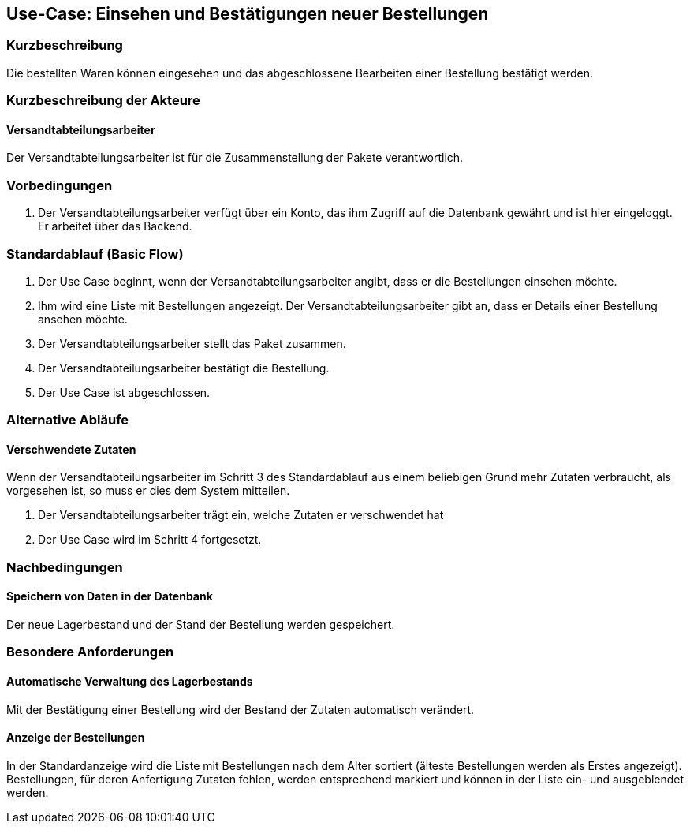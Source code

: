 //Nutzen Sie dieses Template als Grundlage für die Spezifikation *einzelner* Use-Cases. Diese lassen sich dann per Include in das Use-Case Model Dokument einbinden (siehe Beispiel dort).
== Use-Case: Einsehen und Bestätigungen neuer Bestellungen
===	Kurzbeschreibung
//<Kurze Beschreibung des Use Case>
Die bestellten Waren können eingesehen und das abgeschlossene Bearbeiten einer Bestellung bestätigt werden.

===	Kurzbeschreibung der Akteure
==== Versandtabteilungsarbeiter
Der Versandtabteilungsarbeiter ist für die Zusammenstellung der Pakete verantwortlich.

=== Vorbedingungen
//Vorbedingungen müssen erfüllt, damit der Use Case beginnen kann, z.B. Benutzer ist angemeldet, Warenkorb ist nicht leer...
. Der Versandtabteilungsarbeiter verfügt über ein Konto, das ihm Zugriff auf die Datenbank gewährt und ist hier eingeloggt. Er arbeitet über das Backend.

=== Standardablauf (Basic Flow)
//Der Standardablauf definiert die Schritte für den Erfolgsfall ("Happy Path")

. Der Use Case beginnt, wenn der Versandtabteilungsarbeiter angibt, dass er die Bestellungen einsehen möchte.
. Ihm wird eine Liste mit Bestellungen angezeigt. Der Versandtabteilungsarbeiter gibt an, dass er Details einer Bestellung ansehen möchte.
. Der Versandtabteilungsarbeiter stellt das Paket zusammen.
. Der Versandtabteilungsarbeiter bestätigt die Bestellung.
. Der Use Case ist abgeschlossen.

=== Alternative Abläufe
//Nutzen Sie alternative Abläufe für Fehlerfälle, Ausnahmen und Erweiterungen zum Standardablauf

==== Verschwendete Zutaten
Wenn der Versandtabteilungsarbeiter im Schritt 3 des Standardablauf aus einem beliebigen Grund mehr Zutaten verbraucht, als vorgesehen ist, so muss er dies dem System mitteilen.

. Der Versandtabteilungsarbeiter trägt ein, welche Zutaten er verschwendet hat
. Der Use Case wird im Schritt 4 fortgesetzt.

===	Nachbedingungen
//Nachbedingungen beschreiben das Ergebnis des Use Case, z.B. einen bestimmten Systemzustand.
==== Speichern von Daten in der Datenbank
Der neue Lagerbestand und der Stand der Bestellung werden gespeichert.

=== Besondere Anforderungen
//Besondere Anforderungen können sich auf nicht-funktionale Anforderungen wie z.B. einzuhaltende Standards, Qualitätsanforderungen oder Anforderungen an die Benutzeroberfläche beziehen.
==== Automatische Verwaltung des Lagerbestands
Mit der Bestätigung einer Bestellung wird der Bestand der Zutaten automatisch verändert.

==== Anzeige der Bestellungen
In der Standardanzeige wird die Liste mit Bestellungen nach dem Alter sortiert (älteste Bestellungen werden als Erstes angezeigt). Bestellungen, für deren Anfertigung Zutaten fehlen, werden entsprechend markiert und können in der Liste ein- und ausgeblendet werden.
